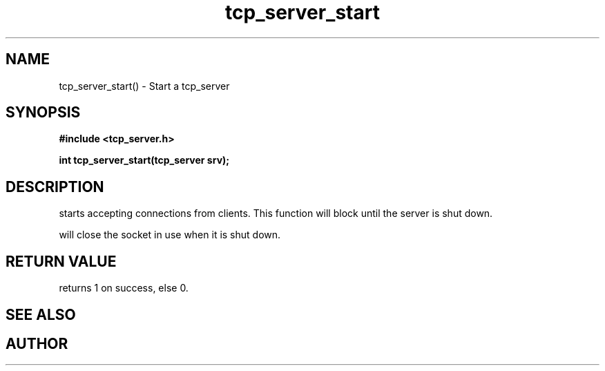 .TH tcp_server_start 3 2016-01-30 "" "The Meta C Library"
.SH NAME
tcp_server_start() \- Start a tcp_server
.SH SYNOPSIS
.B #include <tcp_server.h>
.sp
.BI "int tcp_server_start(tcp_server srv);

.SH DESCRIPTION
.Nm
starts accepting connections from clients.
This function will block until the server is shut down.
.PP
.Nm
will close the socket in use when it is shut down.
.SH RETURN VALUE
.Nm
returns 1 on success, else 0.
.SH SEE ALSO
.Xr tcp_server_get_root_resources 3 ,
.Xr tcp_server_shutdown 3
.SH AUTHOR
.An B. Augestad, bjorn.augestad@gmail.com
